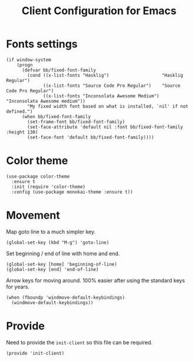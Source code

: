 #+TITLE:  Client Configuration for Emacs
#+AUTHOR: Brenton Bills
#+EMAIL:  Brenton.Bills@gmail.com
#+DATE:   
#+TAGS:   emacs

* Fonts settings

  #+BEGIN_SRC elisp
    (if window-system
        (progn
          (defvar bb/fixed-font-family
            (cond ((x-list-fonts "Hasklig")                    "Hasklig Regular")
                  ((x-list-fonts "Source Code Pro Regular")    "Source Code Pro Regular")
                  ((x-list-fonts "Inconsolata Awesome Medium") "Inconsolata Awesome medium"))
            "My fixed width font based on what is installed, `nil' if not defined.")
          (when bb/fixed-font-family
            (set-frame-font bb/fixed-font-family)
            (set-face-attribute 'default nil :font bb/fixed-font-family :height 130)
            (set-face-font 'default bb/fixed-font-family))))
  #+END_SRC
  
* Color theme

  #+BEGIN_SRC elisp
    (use-package color-theme
      :ensure t
      :init (require 'color-theme)
      :config (use-package monokai-theme :ensure t))
  #+END_SRC

* Movement

  Map goto line to a much simpler key.

  #+BEGIN_SRC elisp
    (global-set-key (kbd "M-g") 'goto-line)
  #+END_SRC

  Set beginning / end of line with home and end.

  #+BEGIN_SRC elisp
     (global-set-key [home] 'beginning-of-line)
     (global-set-key [end] 'end-of-line)
  #+END_SRC

  Arrow keys for moving around. 100% easier after using the
  standard keys for years.

  #+BEGIN_SRC elisp
     (when (fboundp 'windmove-default-keybindings)
       (windmove-default-keybindings))
  #+END_SRC

* Provide

  Need to provide the =init-client= so this file can be required.

  #+BEGIN_SRC elisp
    (provide 'init-client)
  #+END_SRC

#+DESCRIPTION: A literate programming version of my Emacs Initialization of Org-Mode
#+PROPERTY:    results silent
#+PROPERTY:    header-args:sh  :tangle no
#+PROPERTY:    tangle ~/.emacs.d/elisp/init-client.el
#+PROPERTY:    eval no-export
#+PROPERTY:    comments org
#+OPTIONS:     num:nil toc:nil todo:nil tasks:nil tags:nil
#+OPTIONS:     skip:nil author:nil email:nil creator:nil timestamp:nil
#+INFOJS_OPT:  view:nil toc:nil ltoc:t mouse:underline buttons:0 path:http://orgmode.org/org-info.js
